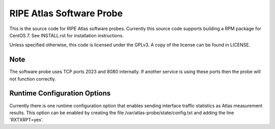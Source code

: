 RIPE Atlas Software Probe
=========================

This is the source code for RIPE Atlas software probes. Currently this
source code supports building a RPM package for CentOS 7. See
INSTALL.rst for installation instructions.

Unless specified otherwise, this code is licensed under the GPLv3. A copy
of the license can be found in LICENSE.

Note
----

The software probe uses TCP ports 2023 and 8080 internally. If another
service is using these ports then the probe will not function correctly.

Runtime Configuration Options
-----------------------------

Currently there is one runtime configuration option that enables sending
interface traffic statistics as Atlas measurement results. 
This option can be enabled by creating the file
/var/atlas-probe/state/config.txt and adding the line 'RXTXRPT=yes'.

